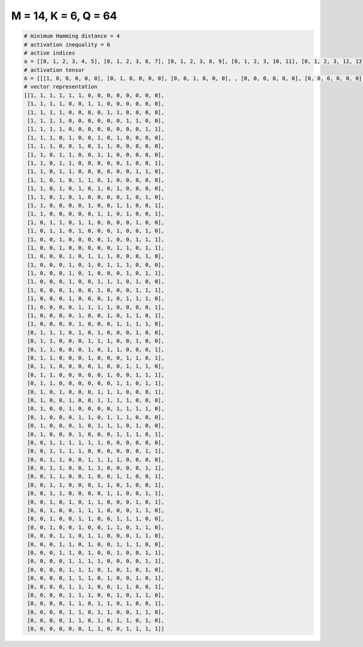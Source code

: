 
=====================
M = 14, K = 6, Q = 64
=====================

.. code-block:: python

    # minimum Hamming distance = 4
    # activation inequality = 6
    # active indices
    a = [[0, 1, 2, 3, 4, 5], [0, 1, 2, 3, 6, 7], [0, 1, 2, 3, 8, 9], [0, 1, 2, 3, 10, 11], [0, 1, 2, 3, 12, 13], [0, 1, 2, 4, 7, 9], [0, 1, 2, 5, 7, 8], [0, 1, 3, 4, 7, 8], [0, 1, 3, 4, 10, 13], [0, 1, 3, 4, 11, 12], [0, 1, 3, 5, 6, 8], [0, 1, 3, 5, 7, 9], [0, 1, 3, 5, 10, 12], [0, 1, 6, 9, 10, 13], [0, 1, 7, 8, 10, 13], [0, 2, 3, 5, 6, 11], [0, 2, 3, 5, 9, 12], [0, 3, 8, 11, 12, 13], [0, 3, 9, 10, 12, 13], [0, 4, 6, 7, 8, 12], [0, 4, 6, 8, 9, 10], [0, 4, 6, 10, 12, 13], [0, 4, 7, 8, 9, 11], [0, 4, 7, 11, 12, 13], [0, 4, 8, 10, 11, 12], [0, 5, 6, 7, 8, 13], [0, 5, 8, 10, 11, 13], [0, 5, 9, 10, 11, 12], [1, 2, 3, 5, 7, 11], [1, 2, 6, 7, 8, 11], [1, 2, 6, 8, 9, 13], [1, 2, 6, 10, 11, 13], [1, 2, 7, 10, 11, 12], [1, 2, 8, 11, 12, 13], [1, 2, 9, 10, 12, 13], [1, 3, 7, 8, 9, 13], [1, 4, 7, 8, 9, 10], [1, 4, 9, 10, 11, 12], [1, 5, 6, 8, 9, 10], [1, 5, 7, 8, 9, 11], [1, 5, 9, 10, 11, 13], [2, 3, 4, 5, 6, 7], [2, 3, 4, 5, 12, 13], [2, 3, 6, 7, 8, 9], [2, 3, 6, 7, 12, 13], [2, 3, 6, 9, 10, 13], [2, 3, 7, 8, 10, 13], [2, 3, 8, 9, 12, 13], [2, 4, 6, 7, 11, 13], [2, 5, 6, 7, 11, 12], [2, 5, 6, 9, 10, 11], [2, 5, 8, 9, 11, 12], [3, 4, 6, 7, 11, 12], [3, 4, 6, 9, 10, 11], [3, 4, 6, 9, 12, 13], [4, 5, 6, 7, 12, 13], [4, 5, 6, 8, 10, 12], [4, 5, 6, 8, 11, 13], [4, 5, 6, 9, 10, 13], [4, 5, 6, 9, 11, 12], [4, 5, 7, 8, 10, 13], [4, 5, 7, 8, 11, 12], [4, 5, 7, 9, 10, 12], [6, 7, 10, 11, 12, 13]]
    # activation tensor
    A = [[[1, 0, 0, 0, 0, 0], [0, 1, 0, 0, 0, 0], [0, 0, 1, 0, 0, 0], , [0, 0, 0, 0, 0, 0], [0, 0, 0, 0, 0, 0], [0, 0, 0, 0, 0, 0]], [[1, 0, 0, 0, 0, 0], [0, 1, 0, 0, 0, 0], [0, 0, 1, 0, 0, 0], , [0, 0, 0, 0, 0, 0], [0, 0, 0, 0, 0, 0], [0, 0, 0, 0, 0, 0]], [[1, 0, 0, 0, 0, 0], [0, 1, 0, 0, 0, 0], [0, 0, 1, 0, 0, 0], , [0, 0, 0, 0, 0, 0], [0, 0, 0, 0, 0, 0], [0, 0, 0, 0, 0, 0]], , [[0, 0, 0, 0, 0, 0], [0, 0, 0, 0, 0, 0], [0, 0, 0, 0, 0, 0], , [0, 0, 0, 0, 1, 0], [0, 0, 0, 0, 0, 1], [0, 0, 0, 0, 0, 0]], [[0, 0, 0, 0, 0, 0], [0, 0, 0, 0, 0, 0], [0, 0, 0, 0, 0, 0], , [0, 0, 0, 0, 0, 0], [0, 0, 0, 0, 0, 1], [0, 0, 0, 0, 0, 0]], [[0, 0, 0, 0, 0, 0], [0, 0, 0, 0, 0, 0], [0, 0, 0, 0, 0, 0], , [0, 0, 0, 1, 0, 0], [0, 0, 0, 0, 1, 0], [0, 0, 0, 0, 0, 1]]]
    # vector representation
    [[1, 1, 1, 1, 1, 1, 0, 0, 0, 0, 0, 0, 0, 0],
     [1, 1, 1, 1, 0, 0, 1, 1, 0, 0, 0, 0, 0, 0],
     [1, 1, 1, 1, 0, 0, 0, 0, 1, 1, 0, 0, 0, 0],
     [1, 1, 1, 1, 0, 0, 0, 0, 0, 0, 1, 1, 0, 0],
     [1, 1, 1, 1, 0, 0, 0, 0, 0, 0, 0, 0, 1, 1],
     [1, 1, 1, 0, 1, 0, 0, 1, 0, 1, 0, 0, 0, 0],
     [1, 1, 1, 0, 0, 1, 0, 1, 1, 0, 0, 0, 0, 0],
     [1, 1, 0, 1, 1, 0, 0, 1, 1, 0, 0, 0, 0, 0],
     [1, 1, 0, 1, 1, 0, 0, 0, 0, 0, 1, 0, 0, 1],
     [1, 1, 0, 1, 1, 0, 0, 0, 0, 0, 0, 1, 1, 0],
     [1, 1, 0, 1, 0, 1, 1, 0, 1, 0, 0, 0, 0, 0],
     [1, 1, 0, 1, 0, 1, 0, 1, 0, 1, 0, 0, 0, 0],
     [1, 1, 0, 1, 0, 1, 0, 0, 0, 0, 1, 0, 1, 0],
     [1, 1, 0, 0, 0, 0, 1, 0, 0, 1, 1, 0, 0, 1],
     [1, 1, 0, 0, 0, 0, 0, 1, 1, 0, 1, 0, 0, 1],
     [1, 0, 1, 1, 0, 1, 1, 0, 0, 0, 0, 1, 0, 0],
     [1, 0, 1, 1, 0, 1, 0, 0, 0, 1, 0, 0, 1, 0],
     [1, 0, 0, 1, 0, 0, 0, 0, 1, 0, 0, 1, 1, 1],
     [1, 0, 0, 1, 0, 0, 0, 0, 0, 1, 1, 0, 1, 1],
     [1, 0, 0, 0, 1, 0, 1, 1, 1, 0, 0, 0, 1, 0],
     [1, 0, 0, 0, 1, 0, 1, 0, 1, 1, 1, 0, 0, 0],
     [1, 0, 0, 0, 1, 0, 1, 0, 0, 0, 1, 0, 1, 1],
     [1, 0, 0, 0, 1, 0, 0, 1, 1, 1, 0, 1, 0, 0],
     [1, 0, 0, 0, 1, 0, 0, 1, 0, 0, 0, 1, 1, 1],
     [1, 0, 0, 0, 1, 0, 0, 0, 1, 0, 1, 1, 1, 0],
     [1, 0, 0, 0, 0, 1, 1, 1, 1, 0, 0, 0, 0, 1],
     [1, 0, 0, 0, 0, 1, 0, 0, 1, 0, 1, 1, 0, 1],
     [1, 0, 0, 0, 0, 1, 0, 0, 0, 1, 1, 1, 1, 0],
     [0, 1, 1, 1, 0, 1, 0, 1, 0, 0, 0, 1, 0, 0],
     [0, 1, 1, 0, 0, 0, 1, 1, 1, 0, 0, 1, 0, 0],
     [0, 1, 1, 0, 0, 0, 1, 0, 1, 1, 0, 0, 0, 1],
     [0, 1, 1, 0, 0, 0, 1, 0, 0, 0, 1, 1, 0, 1],
     [0, 1, 1, 0, 0, 0, 0, 1, 0, 0, 1, 1, 1, 0],
     [0, 1, 1, 0, 0, 0, 0, 0, 1, 0, 0, 1, 1, 1],
     [0, 1, 1, 0, 0, 0, 0, 0, 0, 1, 1, 0, 1, 1],
     [0, 1, 0, 1, 0, 0, 0, 1, 1, 1, 0, 0, 0, 1],
     [0, 1, 0, 0, 1, 0, 0, 1, 1, 1, 1, 0, 0, 0],
     [0, 1, 0, 0, 1, 0, 0, 0, 0, 1, 1, 1, 1, 0],
     [0, 1, 0, 0, 0, 1, 1, 0, 1, 1, 1, 0, 0, 0],
     [0, 1, 0, 0, 0, 1, 0, 1, 1, 1, 0, 1, 0, 0],
     [0, 1, 0, 0, 0, 1, 0, 0, 0, 1, 1, 1, 0, 1],
     [0, 0, 1, 1, 1, 1, 1, 1, 0, 0, 0, 0, 0, 0],
     [0, 0, 1, 1, 1, 1, 0, 0, 0, 0, 0, 0, 1, 1],
     [0, 0, 1, 1, 0, 0, 1, 1, 1, 1, 0, 0, 0, 0],
     [0, 0, 1, 1, 0, 0, 1, 1, 0, 0, 0, 0, 1, 1],
     [0, 0, 1, 1, 0, 0, 1, 0, 0, 1, 1, 0, 0, 1],
     [0, 0, 1, 1, 0, 0, 0, 1, 1, 0, 1, 0, 0, 1],
     [0, 0, 1, 1, 0, 0, 0, 0, 1, 1, 0, 0, 1, 1],
     [0, 0, 1, 0, 1, 0, 1, 1, 0, 0, 0, 1, 0, 1],
     [0, 0, 1, 0, 0, 1, 1, 1, 0, 0, 0, 1, 1, 0],
     [0, 0, 1, 0, 0, 1, 1, 0, 0, 1, 1, 1, 0, 0],
     [0, 0, 1, 0, 0, 1, 0, 0, 1, 1, 0, 1, 1, 0],
     [0, 0, 0, 1, 1, 0, 1, 1, 0, 0, 0, 1, 1, 0],
     [0, 0, 0, 1, 1, 0, 1, 0, 0, 1, 1, 1, 0, 0],
     [0, 0, 0, 1, 1, 0, 1, 0, 0, 1, 0, 0, 1, 1],
     [0, 0, 0, 0, 1, 1, 1, 1, 0, 0, 0, 0, 1, 1],
     [0, 0, 0, 0, 1, 1, 1, 0, 1, 0, 1, 0, 1, 0],
     [0, 0, 0, 0, 1, 1, 1, 0, 1, 0, 0, 1, 0, 1],
     [0, 0, 0, 0, 1, 1, 1, 0, 0, 1, 1, 0, 0, 1],
     [0, 0, 0, 0, 1, 1, 1, 0, 0, 1, 0, 1, 1, 0],
     [0, 0, 0, 0, 1, 1, 0, 1, 1, 0, 1, 0, 0, 1],
     [0, 0, 0, 0, 1, 1, 0, 1, 1, 0, 0, 1, 1, 0],
     [0, 0, 0, 0, 1, 1, 0, 1, 0, 1, 1, 0, 1, 0],
     [0, 0, 0, 0, 0, 0, 1, 1, 0, 0, 1, 1, 1, 1]]

